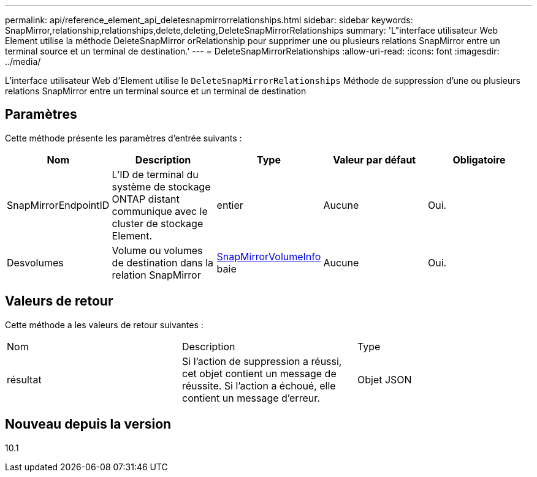 ---
permalink: api/reference_element_api_deletesnapmirrorrelationships.html 
sidebar: sidebar 
keywords: SnapMirror,relationship,relationships,delete,deleting,DeleteSnapMirrorRelationships 
summary: 'L"interface utilisateur Web Element utilise la méthode DeleteSnapMirror orRelationship pour supprimer une ou plusieurs relations SnapMirror entre un terminal source et un terminal de destination.' 
---
= DeleteSnapMirrorRelationships
:allow-uri-read: 
:icons: font
:imagesdir: ../media/


[role="lead"]
L'interface utilisateur Web d'Element utilise le `DeleteSnapMirrorRelationships` Méthode de suppression d'une ou plusieurs relations SnapMirror entre un terminal source et un terminal de destination



== Paramètres

Cette méthode présente les paramètres d'entrée suivants :

|===
| Nom | Description | Type | Valeur par défaut | Obligatoire 


 a| 
SnapMirrorEndpointID
 a| 
L'ID de terminal du système de stockage ONTAP distant communique avec le cluster de stockage Element.
 a| 
entier
 a| 
Aucune
 a| 
Oui.



 a| 
Desvolumes
 a| 
Volume ou volumes de destination dans la relation SnapMirror
 a| 
xref:reference_element_api_snapmirrorvolumeinfo.adoc[SnapMirrorVolumeInfo] baie
 a| 
Aucune
 a| 
Oui.

|===


== Valeurs de retour

Cette méthode a les valeurs de retour suivantes :

|===


| Nom | Description | Type 


 a| 
résultat
 a| 
Si l'action de suppression a réussi, cet objet contient un message de réussite. Si l'action a échoué, elle contient un message d'erreur.
 a| 
Objet JSON

|===


== Nouveau depuis la version

10.1
